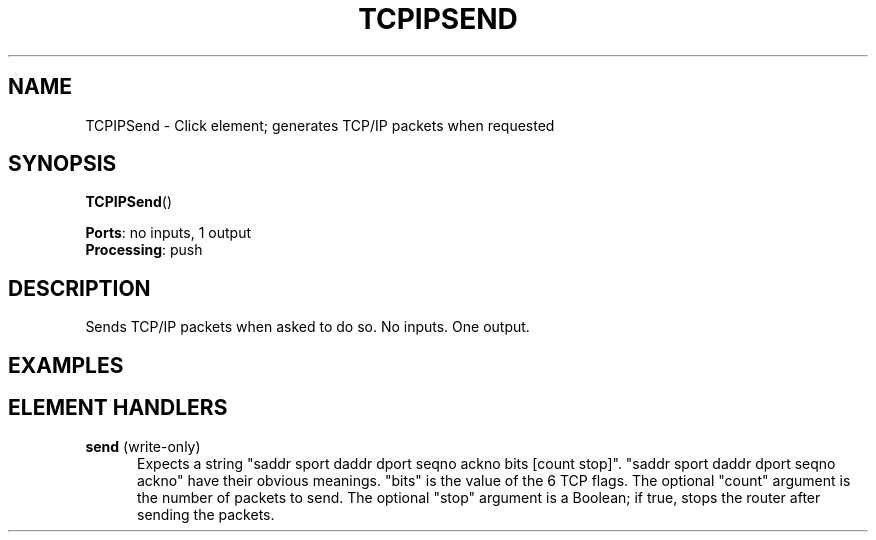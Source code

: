 .\" -*- mode: nroff -*-
.\" Generated by 'click-elem2man' from '../elements/tcpudp/tcpipsend.hh:8'
.de M
.IR "\\$1" "(\\$2)\\$3"
..
.de RM
.RI "\\$1" "\\$2" "(\\$3)\\$4"
..
.TH "TCPIPSEND" 7click "12/Oct/2017" "Click"
.SH "NAME"
TCPIPSend \- Click element;
generates TCP/IP packets when requested
.SH "SYNOPSIS"
\fBTCPIPSend\fR()

\fBPorts\fR: no inputs, 1 output
.br
\fBProcessing\fR: push
.br
.SH "DESCRIPTION"
Sends TCP/IP packets when asked to do so. No inputs. One output.
.PP

.SH "EXAMPLES"


.SH "ELEMENT HANDLERS"



.IP "\fBsend\fR (write-only)" 5
Expects a string "saddr sport daddr dport seqno ackno bits [count stop]".
"saddr sport daddr dport seqno ackno" have their obvious meanings.  "bits"
is the value of the 6 TCP flags.  The optional "count" argument is the
number of packets to send.  The optional "stop" argument is a Boolean; if
true, stops the router after sending the packets.
.PP

